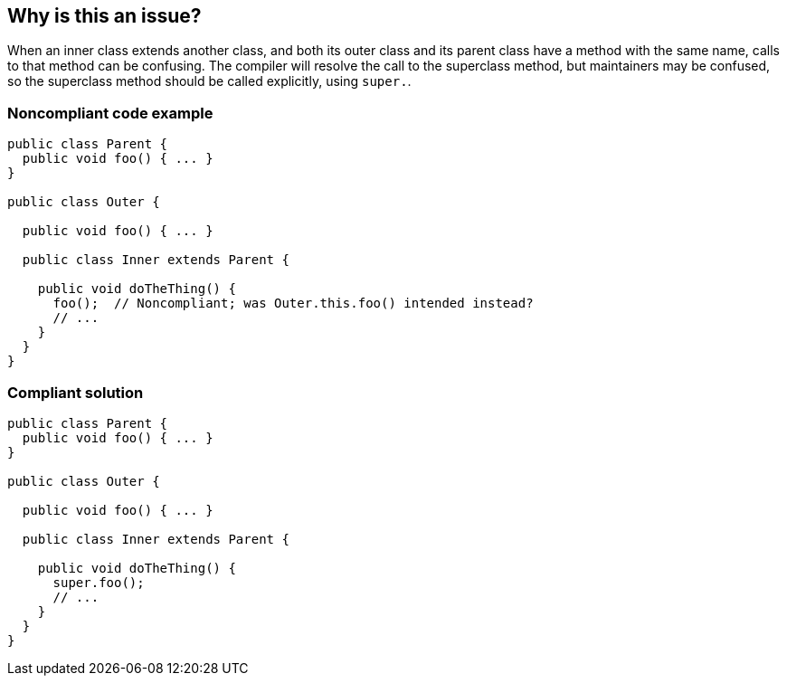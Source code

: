 == Why is this an issue?

When an inner class extends another class, and both its outer class and its parent class have a method with the same name, calls to that method can be confusing. The compiler will resolve the call to the superclass method, but maintainers may be confused, so the superclass method should be called explicitly, using ``++super.++``.


=== Noncompliant code example

[source,java]
----
public class Parent {
  public void foo() { ... }
}

public class Outer {

  public void foo() { ... }

  public class Inner extends Parent {

    public void doTheThing() {
      foo();  // Noncompliant; was Outer.this.foo() intended instead?
      // ...
    }
  }
}
----


=== Compliant solution

[source,java]
----
public class Parent {
  public void foo() { ... }
}

public class Outer {

  public void foo() { ... }

  public class Inner extends Parent {

    public void doTheThing() {
      super.foo();
      // ...
    }
  }
}
----



ifdef::env-github,rspecator-view[]

'''
== Implementation Specification
(visible only on this page)

=== Message

Prefix this call to "xxx" with "super.".


'''
== Comments And Links
(visible only on this page)

=== on 27 Jan 2015, 20:15:19 Freddy Mallet wrote:
+1 to activate this rule by default.

endif::env-github,rspecator-view[]
